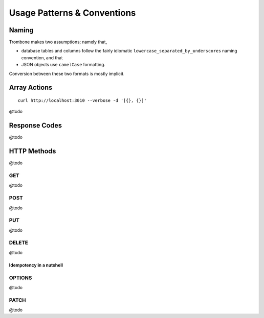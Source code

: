 Usage Patterns & Conventions
============================

Naming
------

Trombone makes two assumptions; namely that,

* database tables and columns follow the fairly idiomatic ``lowercase_separated_by_underscores`` naming convention, and that 
* JSON objects use ``camelCase`` formatting. 
  
Conversion between these two formats is mostly implicit.

Array Actions
-------------

::

    curl http://localhost:3010 --verbose -d '[{}, {}]'


@todo

Response Codes
--------------

@todo

HTTP Methods
------------

@todo

GET
***

@todo

POST
****

@todo

PUT
***

@todo

DELETE
******

@todo

Idempotency in a nutshell
`````````````````````````

OPTIONS
*******

@todo

PATCH
*****

@todo

